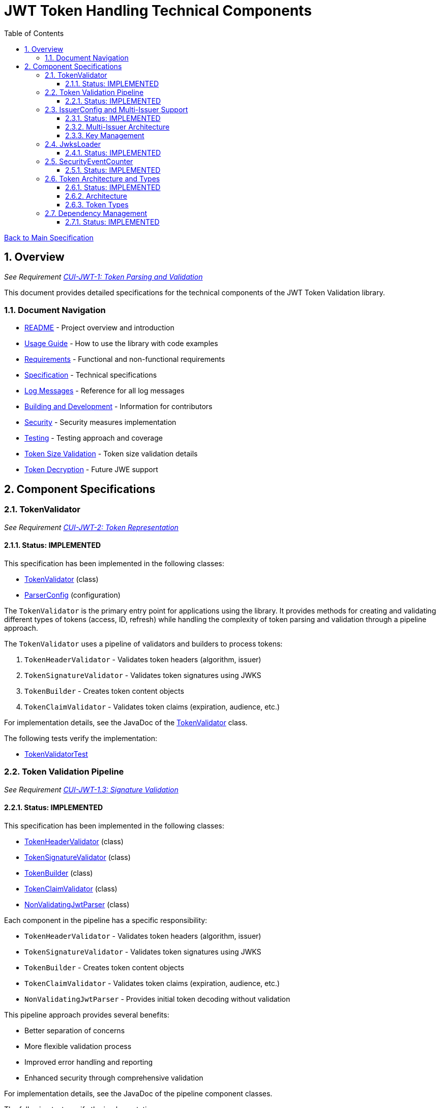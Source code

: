 = JWT Token Handling Technical Components
:toc:
:toclevels: 3
:toc-title: Table of Contents
:sectnums:

link:../Specification.adoc[Back to Main Specification]

== Overview
_See Requirement link:../Requirements.adoc#CUI-JWT-1[CUI-JWT-1: Token Parsing and Validation]_

This document provides detailed specifications for the technical components of the JWT Token Validation library.

=== Document Navigation

* link:../../README.adoc[README] - Project overview and introduction
* link:../Usage.adoc[Usage Guide] - How to use the library with code examples
* link:../Requirements.adoc[Requirements] - Functional and non-functional requirements
* link:../Specification.adoc[Specification] - Technical specifications
* link:../LogMessages.adoc[Log Messages] - Reference for all log messages
* link:../Build.adoc[Building and Development] - Information for contributors
* link:security.adoc[Security] - Security measures implementation
* link:testing.adoc[Testing] - Testing approach and coverage
* link:token-size-validation.adoc[Token Size Validation] - Token size validation details
* link:token-decryption.adoc[Token Decryption] - Future JWE support

== Component Specifications

=== TokenValidator
_See Requirement link:../Requirements.adoc#CUI-JWT-2[CUI-JWT-2: Token Representation]_

==== Status: IMPLEMENTED

This specification has been implemented in the following classes:

* link:../../src/main/java/de/cuioss/jwt/validation/TokenValidator.java[TokenValidator] (class)
* link:../../src/main/java/de/cuioss/jwt/validation/ParserConfig.java[ParserConfig] (configuration)

The `TokenValidator` is the primary entry point for applications using the library. It provides methods for creating and validating different types of tokens (access, ID, refresh) while handling the complexity of token parsing and validation through a pipeline approach.

The `TokenValidator` uses a pipeline of validators and builders to process tokens:

1. `TokenHeaderValidator` - Validates token headers (algorithm, issuer)
2. `TokenSignatureValidator` - Validates token signatures using JWKS
3. `TokenBuilder` - Creates token content objects
4. `TokenClaimValidator` - Validates token claims (expiration, audience, etc.)

For implementation details, see the JavaDoc of the link:../../src/main/java/de/cuioss/jwt/validation/TokenValidator.java[TokenValidator] class.

The following tests verify the implementation:

* link:../../src/test/java/de/cuioss/jwt/validation/TokenValidatorTest.java[TokenValidatorTest]

=== Token Validation Pipeline
_See Requirement link:../Requirements.adoc#CUI-JWT-1.3[CUI-JWT-1.3: Signature Validation]_

==== Status: IMPLEMENTED

This specification has been implemented in the following classes:

* link:../../src/main/java/de/cuioss/jwt/validation/pipeline/TokenHeaderValidator.java[TokenHeaderValidator] (class)
* link:../../src/main/java/de/cuioss/jwt/validation/pipeline/TokenSignatureValidator.java[TokenSignatureValidator] (class)
* link:../../src/main/java/de/cuioss/jwt/validation/pipeline/TokenBuilder.java[TokenBuilder] (class)
* link:../../src/main/java/de/cuioss/jwt/validation/pipeline/TokenClaimValidator.java[TokenClaimValidator] (class)
* link:../../src/main/java/de/cuioss/jwt/validation/pipeline/NonValidatingJwtParser.java[NonValidatingJwtParser] (class)

Each component in the pipeline has a specific responsibility:

* `TokenHeaderValidator` - Validates token headers (algorithm, issuer)
* `TokenSignatureValidator` - Validates token signatures using JWKS
* `TokenBuilder` - Creates token content objects
* `TokenClaimValidator` - Validates token claims (expiration, audience, etc.)
* `NonValidatingJwtParser` - Provides initial token decoding without validation

This pipeline approach provides several benefits:

* Better separation of concerns
* More flexible validation process
* Improved error handling and reporting
* Enhanced security through comprehensive validation

For implementation details, see the JavaDoc of the pipeline component classes.

The following tests verify the implementation:

* link:../../src/test/java/de/cuioss/jwt/validation/pipeline/TokenHeaderValidatorTest.java[TokenHeaderValidatorTest]
* link:../../src/test/java/de/cuioss/jwt/validation/pipeline/TokenSignatureValidatorTest.java[TokenSignatureValidatorTest]
* link:../../src/test/java/de/cuioss/jwt/validation/pipeline/TokenBuilderTest.java[TokenBuilderTest]
* link:../../src/test/java/de/cuioss/jwt/validation/pipeline/TokenClaimValidatorTest.java[TokenClaimValidatorTest]
* link:../../src/test/java/de/cuioss/jwt/validation/pipeline/NonValidatingJwtParserTest.java[NonValidatingJwtParserTest]

=== IssuerConfig and Multi-Issuer Support
_See Requirement link:../Requirements.adoc#CUI-JWT-3[CUI-JWT-3: Multi-Issuer Support]_

==== Status: IMPLEMENTED

This specification has been implemented in the following classes:

* link:../../src/main/java/de/cuioss/jwt/validation/IssuerConfig.java[IssuerConfig] (class)

Each IssuerConfig instance contains all the information needed to validate tokens from a specific issuer:

* Issuer URL
* Expected audience values
* Expected client ID values
* JWKS configuration (one of the following):
** HTTP JWKS configuration (httpJwksLoaderConfig)
** File path to JWKS file (jwksFilePath)
** In-memory JWKS content (jwksContent)
* Algorithm preferences
* Custom claim mappers

The IssuerConfig uses a lazy initialization approach for the JwksLoader. Instead of requiring a pre-initialized JwksLoader, it accepts configuration parameters and initializes the appropriate JwksLoader when needed. This initialization happens through the `initSecurityEventCounter` method, which is called by TokenValidator and passes the SecurityEventCounter to the JwksLoader.

This approach provides several benefits:

* Simplified configuration - no need to create JwksLoader instances separately
* Consistent SecurityEventCounter usage across all components
* Centralized management of JwksLoader initialization
* Support for multiple JWKS source types (HTTP, file, in-memory)

The TokenValidator manages multiple IssuerConfig instances, inspects JWT tokens, determines their issuer, and selects the appropriate configuration for validation.

==== Multi-Issuer Architecture

The module provides robust support for multi-issuer environments through:

image::../../doc/plantuml/multi-issuer-support.png[Multi-Issuer Support]

* Configuration of multiple issuers with IssuerConfig objects
* Automatic issuer detection and validation
* Thread-safe token validation

==== Key Management

image::../../doc/plantuml/key-management.png[Key Management]

The key management system handles the retrieval, caching, and rotation of cryptographic keys used for token validation.

For implementation details, see the JavaDoc of the link:../../src/main/java/de/cuioss/jwt/validation/IssuerConfig.java[IssuerConfig] class.

The following tests verify the implementation:

* link:../../src/test/java/de/cuioss/jwt/validation/IssuerConfigTest.java[IssuerConfigTest]
* link:../../src/test/java/de/cuioss/jwt/validation/TokenValidatorTest.java[TokenValidatorTest]

=== JwksLoader
_See Requirement link:../Requirements.adoc#CUI-JWT-4[CUI-JWT-4: Key Management]_

==== Status: IMPLEMENTED

This specification has been implemented in the following classes:

* link:../../src/main/java/de/cuioss/jwt/validation/jwks/JwksLoader.java[JwksLoader] (interface)
* link:../../src/main/java/de/cuioss/jwt/validation/jwks/http/HttpJwksLoader.java[HttpJwksLoader] (implementation)
* link:../../src/main/java/de/cuioss/jwt/validation/jwks/key/JWKSKeyLoader.java[JWKSKeyLoader] (implementation)
* link:../../src/main/java/de/cuioss/jwt/validation/jwks/JwksLoaderFactory.java[JwksLoaderFactory] (factory)

The `JwksLoader` interface handles the retrieval, caching, and rotation of cryptographic keys used for token validation. The `JWKSKeyLoader` class is used by the TokenSignatureValidator to validate token signatures. All implementations integrate with the SecurityEventCounter to track security events related to key management.

The JwksLoaderFactory provides methods to create different types of JwksLoader implementations:

* `createHttpLoader` - Creates an HTTP-based loader that fetches keys from a remote endpoint
* `createFileLoader` - Creates a file-based loader that reads keys from a local file
* `createInMemoryLoader` - Creates an in-memory loader that uses a provided JWKS string

Each method requires a SecurityEventCounter parameter to track security events.

For implementation details, see the JavaDoc of the following classes:

* link:../../src/main/java/de/cuioss/jwt/validation/jwks/JwksLoader.java[JwksLoader]
* link:../../src/main/java/de/cuioss/jwt/validation/jwks/http/HttpJwksLoader.java[HttpJwksLoader]
* link:../../src/main/java/de/cuioss/jwt/validation/jwks/key/JWKSKeyLoader.java[JWKSKeyLoader]
* link:../../src/main/java/de/cuioss/jwt/validation/jwks/JwksLoaderFactory.java[JwksLoaderFactory]

The following tests verify the implementation:

* link:../../src/test/java/de/cuioss/jwt/validation/jwks/http/HttpJwksLoaderTest.java[HttpJwksLoaderTest]
* link:../../src/test/java/de/cuioss/jwt/validation/jwks/http/HttpJwksLoaderCachingAndFallbackTest.java[HttpJwksLoaderCachingAndFallbackTest]
* link:../../src/test/java/de/cuioss/jwt/validation/jwks/FileJwksLoaderTest.java[FileJwksLoaderTest]
* link:../../src/test/java/de/cuioss/jwt/validation/jwks/InMemoryJwksLoaderTest.java[InMemoryJwksLoaderTest]
* link:../../src/test/java/de/cuioss/jwt/validation/jwks/key/JWKSKeyLoaderTest.java[JWKSKeyLoaderTest]

=== SecurityEventCounter
_See Requirement link:../Requirements.adoc#CUI-JWT-7.3[CUI-JWT-7.3: Security Events]_

==== Status: IMPLEMENTED

This specification has been implemented in the following classes:

* link:../../src/main/java/de/cuioss/jwt/validation/security/SecurityEventCounter.java[SecurityEventCounter] (class)
* link:../../src/main/java/de/cuioss/jwt/validation/TokenValidator.java[TokenValidator] (integration)
* link:../../src/main/java/de/cuioss/jwt/validation/IssuerConfig.java[IssuerConfig] (integration)
* link:../../src/main/java/de/cuioss/jwt/validation/jwks/JwksLoaderFactory.java[JwksLoaderFactory] (integration)

The `SecurityEventCounter` provides a thread-safe mechanism for counting security events that occur during token processing. It is created by the TokenValidator and passed to all components in the token validation pipeline, including:

* TokenHeaderValidator
* TokenSignatureValidator
* TokenClaimValidator
* JwksLoader implementations

The counter follows the same naming/numbering scheme as JWTTokenLogMessages for consistency and easier correlation between logs and metrics. It is designed to be highly concurrent and provides methods for:

* Incrementing event counters
* Getting counts for specific event types
* Getting a snapshot of all counters
* Resetting individual or all counters

The implementation is structured to simplify later integration with metrics systems like Micrometer but does not create any dependency on it.

For implementation details, see the JavaDoc of the link:../../src/main/java/de/cuioss/jwt/validation/security/SecurityEventCounter.java[SecurityEventCounter] class.

The following tests verify the implementation:

* link:../../src/test/java/de/cuioss/jwt/validation/security/SecurityEventCounterTest.java[SecurityEventCounterTest]
* link:../../src/test/java/de/cuioss/jwt/validation/TokenValidatorSecurityEventTest.java[TokenValidatorSecurityEventTest]

=== Token Architecture and Types
_See Requirement link:../Requirements.adoc#CUI-JWT-1.2[CUI-JWT-1.2: Token Types]_

==== Status: IMPLEMENTED

This specification has been implemented in the following classes:

* link:../../src/main/java/de/cuioss/jwt/validation/domain/token/TokenContent.java[TokenContent] (interface)
* link:../../src/main/java/de/cuioss/jwt/validation/domain/token/BaseTokenContent.java[BaseTokenContent] (abstract class)
* link:../../src/main/java/de/cuioss/jwt/validation/domain/token/MinimalTokenContent.java[MinimalTokenContent] (interface)
* link:../../src/main/java/de/cuioss/jwt/validation/domain/token/AccessTokenContent.java[AccessTokenContent] (class)
* link:../../src/main/java/de/cuioss/jwt/validation/domain/token/IdTokenContent.java[IdTokenContent] (class)
* link:../../src/main/java/de/cuioss/jwt/validation/domain/token/RefreshTokenContent.java[RefreshTokenContent] (class)

==== Architecture

The module uses a flexible architecture based on inheritance and composition:

image::../../doc/plantuml/token-types.png[Token Types]

* `TokenContent`: Core interface defining JWT token functionality
* `BaseTokenContent`: Abstract base class implementing common token functionality
* `MinimalTokenContent`: Minimal interface for tokens without claims

==== Token Types

The module supports three token types, each with specific functionality:

* `AccessTokenContent`: OAuth2 access token with scope and role support
** Extends BaseTokenContent for common token functionality
** Provides enhanced scope and role management
** Supports email and preferred username claims
* `IdTokenContent`: OpenID Connect ID token for user identity
** Extends BaseTokenContent for common token functionality
** Focuses on identity information claims
** Provides access to name and email claims
* `RefreshTokenContent`: OAuth2 refresh token
** Implements MinimalTokenContent interface
** Treats refresh tokens as opaque strings per OAuth2 specification
** In case it is a JWT, the corresponding claims will be extracted and made available.
*Caution:* The signature of the refresh token is not verified, so the claims should be treated as untrusted.


The library provides specialized classes for different token types, each with functionality appropriate for its use case.

`AccessTokenContent` and `IdTokenContent` extend the `BaseTokenContent` abstract class, which implements the `TokenContent` interface. This provides a common base for token functionality while allowing for type-specific extensions.

`RefreshTokenContent` implements the `MinimalTokenContent` interface and provides functionality for handling refresh tokens, which are treated primarily as opaque strings according to OAuth2 specifications.

For implementation details, see the JavaDoc of the following classes:

* link:../../src/main/java/de/cuioss/jwt/validation/domain/token/TokenContent.java[TokenContent]
* link:../../src/main/java/de/cuioss/jwt/validation/domain/token/BaseTokenContent.java[BaseTokenContent]
* link:../../src/main/java/de/cuioss/jwt/validation/domain/token/MinimalTokenContent.java[MinimalTokenContent]
* link:../../src/main/java/de/cuioss/jwt/validation/domain/token/AccessTokenContent.java[AccessTokenContent]
* link:../../src/main/java/de/cuioss/jwt/validation/domain/token/IdTokenContent.java[IdTokenContent]
* link:../../src/main/java/de/cuioss/jwt/validation/domain/token/RefreshTokenContent.java[RefreshTokenContent]

The following tests verify the implementation:

* link:../../src/test/java/de/cuioss/jwt/validation/domain/token/AccessTokenContentTest.java[AccessTokenContentTest]
* link:../../src/test/java/de/cuioss/jwt/validation/domain/token/IdTokenContentTest.java[IdTokenContentTest]
* link:../../src/test/java/de/cuioss/jwt/validation/domain/token/RefreshTokenContentTest.java[RefreshTokenContentTest]

=== Dependency Management
_See Requirement link:../Requirements.adoc#CUI-JWT-8[CUI-JWT-8: Security]_

==== Status: IMPLEMENTED

The library implements automated dependency management to ensure that dependencies are kept up-to-date with the latest security patches and bug fixes. This is implemented using GitHub Dependabot, which is configured to scan Maven dependencies weekly and create pull requests for updates.

The Dependabot configuration can be found in `.github/dependabot.yml` and includes:

* Weekly scanning of Maven dependencies
* Automatic creation of pull requests for dependency updates
* Prioritization of security updates

This implementation ensures that the library's dependencies are regularly updated to their latest stable versions, reducing security vulnerabilities and ensuring access to the latest features.
